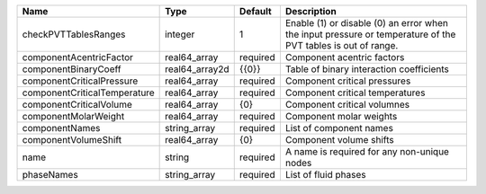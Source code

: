 

============================ ============== ======== ============================================================================================================ 
Name                         Type           Default  Description                                                                                                  
============================ ============== ======== ============================================================================================================ 
checkPVTTablesRanges         integer        1        Enable (1) or disable (0) an error when the input pressure or temperature of the PVT tables is out of range. 
componentAcentricFactor      real64_array   required Component acentric factors                                                                                   
componentBinaryCoeff         real64_array2d {{0}}    Table of binary interaction coefficients                                                                     
componentCriticalPressure    real64_array   required Component critical pressures                                                                                 
componentCriticalTemperature real64_array   required Component critical temperatures                                                                              
componentCriticalVolume      real64_array   {0}      Component critical volumnes                                                                                  
componentMolarWeight         real64_array   required Component molar weights                                                                                      
componentNames               string_array   required List of component names                                                                                      
componentVolumeShift         real64_array   {0}      Component volume shifts                                                                                      
name                         string         required A name is required for any non-unique nodes                                                                  
phaseNames                   string_array   required List of fluid phases                                                                                         
============================ ============== ======== ============================================================================================================ 


